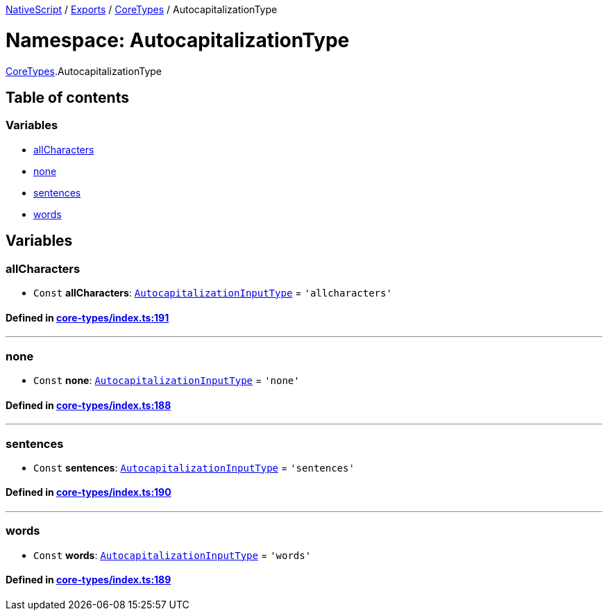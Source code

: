 

xref:../README.adoc[NativeScript] / xref:../modules.adoc[Exports] / xref:CoreTypes.adoc[CoreTypes] / AutocapitalizationType

= Namespace: AutocapitalizationType

xref:CoreTypes.adoc[CoreTypes].AutocapitalizationType

== Table of contents

=== Variables

* link:CoreTypes.AutocapitalizationType.adoc#allcharacters[allCharacters]
* link:CoreTypes.AutocapitalizationType.adoc#none[none]
* link:CoreTypes.AutocapitalizationType.adoc#sentences[sentences]
* link:CoreTypes.AutocapitalizationType.adoc#words[words]

== Variables

[#allcharacters]
=== allCharacters

• `Const` *allCharacters*: link:CoreTypes.adoc#autocapitalizationinputtype[`AutocapitalizationInputType`] = `'allcharacters'`

==== Defined in https://github.com/NativeScript/NativeScript/blob/02d4834bd/packages/core/core-types/index.ts#L191[core-types/index.ts:191]

'''

[#none]
=== none

• `Const` *none*: link:CoreTypes.adoc#autocapitalizationinputtype[`AutocapitalizationInputType`] = `'none'`

==== Defined in https://github.com/NativeScript/NativeScript/blob/02d4834bd/packages/core/core-types/index.ts#L188[core-types/index.ts:188]

'''

[#sentences]
=== sentences

• `Const` *sentences*: link:CoreTypes.adoc#autocapitalizationinputtype[`AutocapitalizationInputType`] = `'sentences'`

==== Defined in https://github.com/NativeScript/NativeScript/blob/02d4834bd/packages/core/core-types/index.ts#L190[core-types/index.ts:190]

'''

[#words]
=== words

• `Const` *words*: link:CoreTypes.adoc#autocapitalizationinputtype[`AutocapitalizationInputType`] = `'words'`

==== Defined in https://github.com/NativeScript/NativeScript/blob/02d4834bd/packages/core/core-types/index.ts#L189[core-types/index.ts:189]
